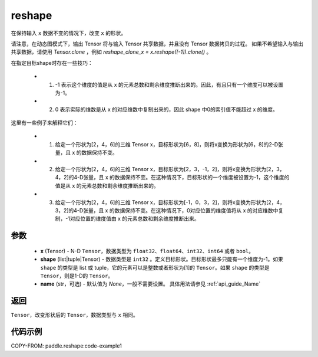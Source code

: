 .. _cn_api_fluid_layers_reshape:

reshape
-------------------------------

.. py:function::  paddle.reshape(x, shape, name=None)


在保持输入 ``x`` 数据不变的情况下，改变 ``x`` 的形状。

请注意，在动态图模式下，输出 Tensor 将与输入 Tensor 共享数据，并且没有 Tensor 数据拷贝的过程。
如果不希望输入与输出共享数据，请使用 `Tensor.clone` ，例如 `reshape_clone_x = x.reshape([-1]).clone()` 。

在指定目标shape时存在一些技巧：

  - 1. -1 表示这个维度的值是从 x 的元素总数和剩余维度推断出来的。因此，有且只有一个维度可以被设置为-1。
  - 2. 0 表示实际的维数是从 x 的对应维数中复制出来的，因此 shape 中0的索引值不能超过 x 的维度。


这里有一些例子来解释它们：

  - 1. 给定一个形状为[2，4，6]的三维 Tensor x，目标形状为[6，8]，则将x变换为形状为[6，8]的2-D张量，且 x 的数据保持不变。
  - 2. 给定一个形状为[2，4，6]的三维 Tensor x，目标形状为[2，3，-1，2]，则将x变换为形状为[2，3，4，2]的4-D张量，且 x 的数据保持不变。在这种情况下，目标形状的一个维度被设置为-1，这个维度的值是从 x 的元素总数和剩余维度推断出来的。
  - 3. 给定一个形状为[2，4，6]的三维 Tensor x，目标形状为[-1，0，3，2]，则将x变换为形状为[2，4，3，2]的4-D张量，且 x 的数据保持不变。在这种情况下，0对应位置的维度值将从 x 的对应维数中复制，-1对应位置的维度值由 x 的元素总数和剩余维度推断出来。

参数
::::::::::::

  - **x** (Tensor) - N-D ``Tensor``，数据类型为 ``float32``、``float64``、``int32``、``int64`` 或者 ``bool``。
  - **shape** (list|tuple|Tensor) - 数据类型是 ``int32`` 。定义目标形状。目标形状最多只能有一个维度为-1。如果 ``shape`` 的类型是 list 或 tuple，它的元素可以是整数或者形状为[1]的 ``Tensor``。如果 ``shape`` 的类型是 ``Tensor``，则是1-D的 ``Tensor``。
  - **name** (str，可选) - 默认值为 `None`，一般不需要设置。 具体用法请参见 :ref:`api_guide_Name`

返回
:::::::::

``Tensor``，改变形状后的 ``Tensor``，数据类型与 ``x`` 相同。


代码示例
::::::::::::


COPY-FROM: paddle.reshape:code-example1








